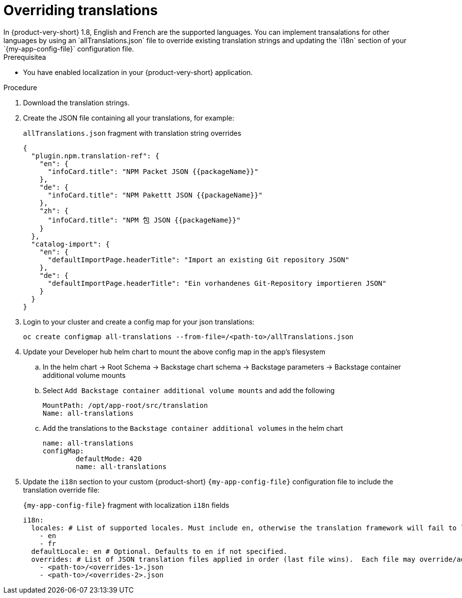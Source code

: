 :_mod-docs-content-type: CONCEPT

[id="prov-overriding-translations_{context}"]
= Overriding translations
In {product-very-short} 1.8, English and French are the supported languages. You can implement transalations for other languages by using an `allTranslations.json` file to override existing translation strings and updating the `i18n` section of your `{my-app-config-file}` configuration file.

.Prerequisitea
* You have enabled localization in your {product-very-short} application.

.Procedure
. Download the translation strings.
. Create the JSON file containing all your translations, for example:
+
[id=i18n-enable]
.`allTranslations.json` fragment with translation string overrides
[source,json]
----
{
  "plugin.npm.translation-ref": {
    "en": {
      "infoCard.title": "NPM Packet JSON {{packageName}}"
    },
    "de": {
      "infoCard.title": "NPM Pakettt JSON {{packageName}}"
    },
    "zh": {
      "infoCard.title": "NPM 包 JSON {{packageName}}"
    }
  },
  "catalog-import": {
    "en": {
      "defaultImportPage.headerTitle": "Import an existing Git repository JSON"
    },
    "de": {
      "defaultImportPage.headerTitle": "Ein vorhandenes Git-Repository importieren JSON"
    }
  }
}
----
. Login to your cluster and create a config map for your json translations:
+
[source,bash]
----
oc create configmap all-translations --from-file=/<path-to>/allTranslations.json
----

. Update your Developer hub helm chart to mount the above config map in the app’s filesystem

.. In the helm chart -> Root Schema -> Backstage chart schema -> Backstage parameters -> Backstage container additional volume mounts 

.. Select `Add Backstage container additional volume mounts` and add the following
+
[source,yaml]
----
MountPath: /opt/app-root/src/translation
Name: all-translations
---- 

.. Add the translations to the `Backstage container additional volumes` in the helm chart
+
[source,yaml]
----
name: all-translations
configMap:
	defaultMode: 420
	name: all-translations
----

. Update the `i18n` section to your custom {product-short} `{my-app-config-file}` configuration file to include the translation override file:
+
[id=i18n-override]
.`{my-app-config-file}` fragment with localization `i18n` fields
[source,yaml,subs="+quotes"]
----
i18n:
  locales: # List of supported locales. Must include `en`, otherwise the translation framework will fail to load.
    - en
    - fr
  defaultLocale: en # Optional. Defaults to `en` if not specified.
  overrides: # List of JSON translation files applied in order (last file wins).  Each file may override/add translations for one or more plugins/locales
    - <path-to>/<overrides-1>.json
    - <path-to>/<overrides-2>.json
----

